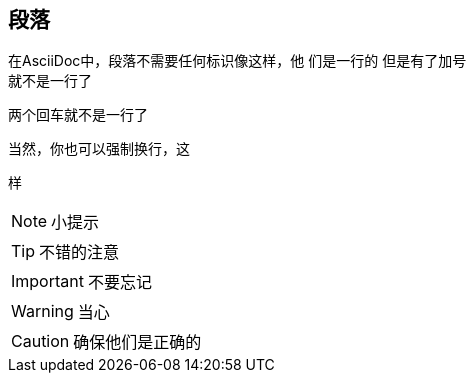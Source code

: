 == 段落
在AsciiDoc中，段落不需要任何标识像这样，他
们是一行的
但是有了加号 +
就不是一行了

两个回车就不是一行了

当然，你也可以强制换行，这
[%hardbreaks]
样

NOTE: 小提示

TIP: 不错的注意

IMPORTANT: 不要忘记

WARNING: 当心

CAUTION: 确保他们是正确的
